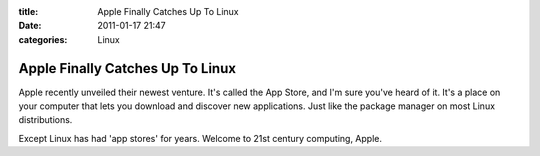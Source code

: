 :title: Apple Finally Catches Up To Linux
:date: 2011-01-17 21:47
:categories: Linux

Apple Finally Catches Up To Linux
=================================

Apple recently unveiled their newest venture. It's called the App Store, and
I'm sure you've heard of it. It's a place on your computer that lets you
download and discover new applications. Just like the package manager on most
Linux distributions.

Except Linux has had 'app stores' for years. Welcome to 21st century computing,
Apple.

